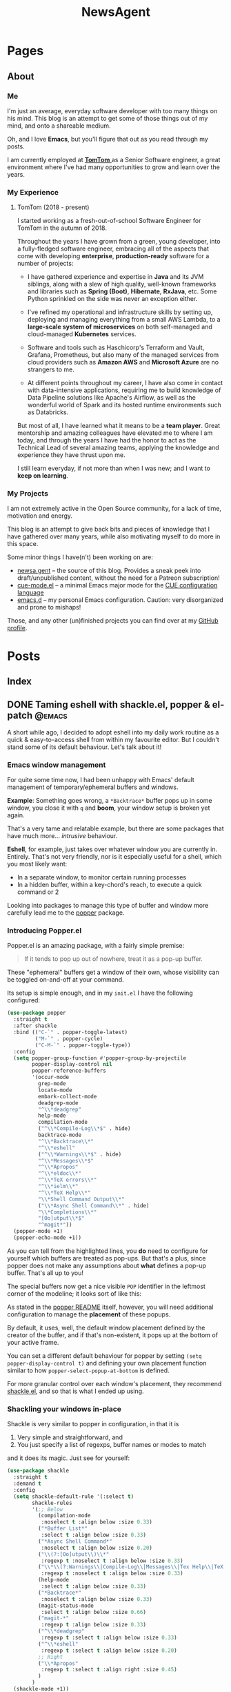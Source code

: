 #+title: NewsAgent
#+startup: overview
#+hugo_base_dir: ../
#+hugo_auto_set_lastmod: t

* Pages
  :PROPERTIES:
  :EXPORT_HUGO_CUSTOM_FRONT_MATTER: :noauthor true :nocomment true :nodate true :nopaging true :noread true
  :EXPORT_HUGO_SECTION: /
  :EXPORT_HUGO_WEIGHT: auto
  :END:

** About
:PROPERTIES:
:EXPORT_FILE_NAME: about
:END:

*** Me
I'm just an average, everyday software developer with too many things on his mind.
This blog is an attempt to get some of those things out of my mind, and onto a shareable medium.

Oh, and I love *Emacs*, but you'll figure that out as you read through my posts.

I am currently employed at [[https://www.tomtom.com/][ *TomTom* ]] as a Senior Software engineer, a great environment where I've had many opportunities to grow and learn over the years.

*** My Experience
**** TomTom (2018 - present)
I started working as a fresh-out-of-school Software Engineer for TomTom in the autumn of 2018.

Throughout the years I have grown from a green, young developer, into a fully-fledged software engineer, embracing all of the aspects that come with developing *enterprise*, *production-ready* software for a number of projects:

- I have gathered experience and expertise in *Java* and its JVM siblings, along with a slew of high quality, well-known frameworks and libraries such as *Spring (Boot)*, *Hibernate*, *RxJava*, etc. Some Python sprinkled on the side was never an exception either.

- I've refined my operational and infrastructure skills by setting up, deploying and managing everything from a small AWS Lambda, to a *large-scale system of microservices* on both self-managed and cloud-managed *Kubernetes* services.

- Software and tools such as Haschicorp's Terraform and Vault, Grafana, Prometheus, but also many of the managed services from cloud providers such as *Amazon AWS* and *Microsoft Azure* are no strangers to me.

- At different points throughout my career, I have also come in contact with data-intensive applications, requiring me to build knowledge of Data Pipeline solutions like Apache's Airflow, as well as the wonderful world of Spark and its hosted runtime environments such as Databricks.

But most of all, I have learned what it means to be a *team player*. Great mentorship and amazing colleagues have elevated me to where I am today, and through the years I have had the honor to act as the Technical Lead of several amazing teams, applying the knowledge and experience they have thrust upon me.

I still learn everyday, if not more than when I was new; and I want to *keep on learning*.

*** My Projects
I am not extremely active in the Open Source community, for a lack of time, motivation and energy.

This blog is an attempt to give back bits and pieces of knowledge that I have gathered over many years, while also motivating myself to do more in this space.

Some minor things I have(n't) been working on are:
- [[https://github.com/detvdl/newsa.gent][newsa.gent]] -- the source of this blog. Provides a sneak peek into draft/unpublished content, without the need for a Patreon subscription!
- [[https://github.com/detvdl/cue-mode.el][cue-mode.el]] -- a minimal Emacs major mode for the [[https://cuelang.org/][CUE configuration language]]
- [[https://github.com/detvdl/emacs.d][emacs.d]] -- my personal Emacs configuration. Caution: very disorganized and prone to mishaps!

Those, and any other (un)finished projects you can find over at my [[https://github.com/detvdl][GitHub profile]].

* Posts
:PROPERTIES:
  :EXPORT_HUGO_CUSTOM_FRONT_MATTER: :nocomment true
  :EXPORT_HUGO_SECTION: posts
  :END:
** Index
:PROPERTIES:
:EXPORT_FILE_NAME: _index
:END:

** DONE Taming eshell with shackle.el, popper & el-patch                                  :@emacs:
CLOSED: [2022-05-01 Sun 16:37]
:PROPERTIES:
:EXPORT_FILE_NAME: taming-eshell-with-shackle-el-popper-&-el-patch
:END:
:LOGBOOK:
- State "DONE"       from "TODO"       [2022-05-01 Sun 16:37]
:END:
A short while ago, I decided to adopt eshell into my daily work routine as a quick & easy-to-access shell from within my favourite editor.
But I couldn't stand some of its default behaviour. Let's talk about it!
#+hugo: more
*** Emacs window management
For quite some time now, I had been unhappy with Emacs' default management of temporary/ephemeral buffers and windows.

*Example*: Something goes wrong, a =*Backtrace*= buffer pops up in some window, you close it with ~q~ and *boom*, your window setup is broken yet again.

That's a very tame and relatable example, but there are some packages that have much more... /intrusive/ behaviour.

*Eshell*, for example, just takes over whatever window you are currently in. Entirely.
That's not very friendly, nor is it especially useful for a shell, which you most likely want:
- In a separate window, to monitor certain running processes
- In a hidden buffer, within a key-chord's reach, to execute a quick command or 2

Looking into packages to manage this type of buffer and window more carefully lead me to the [[https://github.com/karthink/popper][popper]] package.

*** Introducing Popper.el
Popper.el is an amazing package, with a fairly simple premise:
#+begin_quote
If it tends to pop up out of nowhere, treat it as a pop-up buffer.
#+end_quote

These "ephemeral" buffers get a window of their own, whose visibility can be toggled on-and-off at your command.

Its setup is simple enough, and in my ~init.el~ I have the following configured:
#+begin_src emacs-lisp :hl_lines 8-34
(use-package popper
  :straight t
  :after shackle
  :bind (("C-`" . popper-toggle-latest)
         ("M-`" . popper-cycle)
         ("C-M-`" . popper-toggle-type))
  :config
  (setq popper-group-function #'popper-group-by-projectile
        popper-display-control nil
        popper-reference-buffers
        '(occur-mode
          grep-mode
          locate-mode
          embark-collect-mode
          deadgrep-mode
          "^\\*deadgrep"
          help-mode
          compilation-mode
          ("^\\*Compile-Log\\*$" . hide)
          backtrace-mode
          "^\\*Backtrace\\*"
          "^\\*eshell"
          ("^\\*Warnings\\*$" . hide)
          "^\\*Messages\\*$"
          "^\\*Apropos"
          "^\\*eldoc\\*"
          "^\\*TeX errors\\*"
          "^\\*ielm\\*"
          "^\\*TeX Help\\*"
          "\\*Shell Command Output\\*"
          ("\\*Async Shell Command\\*" . hide)
          "\\*Completions\\*"
          "[Oo]utput\\*$"
          "^magit*"))
  (popper-mode +1)
  (popper-echo-mode +1))
#+end_src

As you can tell from the highlighted lines, you *do* need to configure for yourself which buffers are treated as pop-ups.
But that's a plus, since popper does not make any assumptions about *what* defines a pop-up buffer. That's all up to you!

The special buffers now get a nice visible ~POP~ identifier in the leftmost corner of the modeline; it looks sort of like this:

#+DOWNLOADED: file:/Users/detlevvandaele/Desktop/Screenshot 2022-05-01 at 14.54.19.png @ 2022-05-01 14:55:14
[[file:../static/images/Posts/2022-05-01_14-55-14_Screenshot 2022-05-01 at 14.54.19.png]]

As stated in the [[https://github.com/karthink/popper#managing-popup-placement][popper README]] itself, however, you will need additional configuration to manage the *placement* of these popups.

By default, it uses, well, the default window placement defined by the creator of the buffer, and if that's non-existent, it pops up at the bottom of your active frame.

You can set a different default behaviour for popper by setting
~(setq popper-display-control t)~ and defining your own placement function similar to how ~popper-select-popup-at-bottom~ is defined.

For more granular control over each window's placement, they recommend [[https://depp.brause.cc/shackle/][shackle.el]], and so that is what I ended up using.

*** Shackling your windows in-place

Shackle is very similar to popper in configuration, in that it is
1. Very simple and straightforward, and
2. You just specify a list of regexps, buffer names or modes to match
and it does its magic. Just see for yourself:

#+begin_src emacs-lisp
(use-package shackle
  :straight t
  :demand t
  :config
  (setq shackle-default-rule '(:select t)
        shackle-rules
        '(;; Below
          (compilation-mode
           :noselect t :align below :size 0.33)
          ("*Buffer List*"
           :select t :align below :size 0.33)
          ("*Async Shell Command*"
           :noselect t :align below :size 0.20)
          ("\\(?:[Oo]utput\\)\\*"
           :regexp t :noselect t :align below :size 0.33)
          ("\\*\\(?:Warnings\\|Compile-Log\\|Messages\\|Tex Help\\|TeX errors\\)\\*"
           :regexp t :noselect t :align below :size 0.33)
          (help-mode
           :select t :align below :size 0.33)
          ("*Backtrace*"
           :noselect t :align below :size 0.33)
          (magit-status-mode
           :select t :align below :size 0.66)
          ("magit-*"
           :regexp t :align below :size 0.33)
          ("^\\*deadgrep"
           :regexp t :select t :align below :size 0.33)
          ("^\\*eshell"
           :regexp t :select t :align below :size 0.20)
          ;; Right
          ("\\*Apropos"
           :regexp t :select t :align right :size 0.45)
          )
        )
  (shackle-mode +1))

#+end_src

With this combination in hand, I managed to tackle almost every issue I had with buffer- and window-placement.

*Almost* every single one...except for the main topic of this post: *eshell*.

*** The good, the bad, and the eshell

As is mentioned in the /Internals/ section of the [[https://depp.brause.cc/shackle/][shackle.el README]]:
#+begin_quote
...
Emacs packages that neither use the display-buffer function directly nor indirectly won't be influenced by shackle.
#+end_quote

And this is problematic for us. If we look at the source code for eshell, we see the following:
#+begin_src emacs-lisp :hl_lines 13
(defun eshell (&optional arg)
  (interactive "P")
  (cl-assert eshell-buffer-name)
  (let ((buf (cond ((numberp arg)
		            (get-buffer-create (format "%s<%d>"
					                           eshell-buffer-name
					                           arg)))
		           (arg
		            (generate-new-buffer eshell-buffer-name))
		           (t
		            (get-buffer-create eshell-buffer-name)))))
    (cl-assert (and buf (buffer-live-p buf)))
    (pop-to-buffer-same-window buf)
    (unless (derived-mode-p 'eshell-mode)
      (eshell-mode))
    buf))

#+end_src

That highlighted line, ~(pop-to-buffer-same-window buf)~ is the bane of our existence at this point.
No matter what rules you add to ~display-buffer-alist~, eshell won't care. It will force its buffer into your current window, regardless of your demands.

*So how do we fix this?*
Surely we won't wait for an upstream patch to be applied, especially since the [[https://github.com/emacs-mirror/emacs/blob/5a223c7f2ef4c31abbd46367b6ea83cd19d30aa7/etc/NEWS#L842-L843][Emacs 28.1 release notes]] state the following:
#+begin_quote
'project-shell' and 'shell' now use 'pop-to-buffer-same-window'.
This is to keep the same behavior as Eshell.
#+end_quote

That's where [[https://github.com/raxod502/el-patch][el-patch]] comes in!

*** Patch, patch, patch to your heart's content

Without going too much in-depth, el-patch is a wonderful package once you start wanting to hack on internal packages, or don't want to fork an entire project for a minor code-change.

Its documentation is extensive, and you can find plenty examples of how to use it in the wild.

For this post, we'll focus on the following functionalities:
1. Use ~display-buffer~ to manage the eshell-buffer
2. Allow specifying a custom buffer-name suffix

The latter is just to "namespace" our eshell buffers a bit more clearly than just ~eshell<1>~, ~eshell<2>~, and so on.

#+begin_src emacs-lisp :hl_lines 20-24,28-33
(use-package el-patch)

(eval-when-compile
  (require 'el-patch))

(use-package esh-mode
  :straight (:type built-in)
  :config/el-patch
  (defcustom eshell-buffer-name "*eshell*"
    :type 'string
    :group 'eshell)
  (defun eshell (&optional arg)
    (interactive "P")
    (cl-assert eshell-buffer-name)
    (let ((buf (cond ((numberp arg)
		              (get-buffer-create (format "%s<%d>"
					                             eshell-buffer-name
					                             arg)))
		             (arg
		              (generate-new-buffer (el-patch-swap
                                             eshell-buffer-name
                                             (format "%s[%s]"
                                                     eshell-buffer-name
                                                     arg))))
		             (t
		              (get-buffer-create eshell-buffer-name)))))
      (cl-assert (and buf (buffer-live-p buf)))
      (el-patch-swap (pop-to-buffer-same-window buf)
                     (display-buffer buf 'display-buffer-pop-up-window))
      (el-patch-wrap 1 0
        (with-current-buffer buf
          (unless (derived-mode-p 'eshell-mode)
            (eshell-mode))))
      buf))
  :config
  (defun eshell-here ()
    "Opens up a new shell in the directory associated with the
    current buffer's file. The eshell is renamed to match that
    directory to make multiple eshell windows easier."
    (interactive)
    (let* ((parent (if (buffer-file-name)
                       (file-name-directory (buffer-file-name))
                     default-directory))
           (name   (car (last (split-string parent "/" t)))))
      (eshell name)))
  (global-set-key (kbd "C-!") 'eshell-here))

#+end_src

*** Conclusion

There you  go, we've el-patch'ed the original ~eshell~ command so that it conforms to the ~(display-buffer)~ requirement of shackle.el, and in the process added some minor QoL changes.

Now, whenever you are in a project, you can start up a fresh, "project-local" instance of eshell with ~C-!~.

Whenever you want it out-of-sight, or back in-sight, you can just toggle it or cycle to it with popper's shortcuts (~C-`~ and ~M-`~).

The end result, depending on your configuration settings for shackle.el, might look something like this:

#+DOWNLOADED: file:/Users/detlevvandaele/Desktop/Screenshot 2022-05-01 at 20.47.47.png @ 2022-05-01 20:48:46
[[file:../static/images/Posts/2022-05-01_20-48-46_Screenshot 2022-05-01 at 20.47.47.png]]


** TODO Pear-programming, or: How I Learned Not To Compare Apples & Oranges               :@engineering:@agile:
:PROPERTIES:
:EXPORT_FILE_NAME: pear-programming-or-how-an-apple-a-day-won-t-keep-the-deadlines-away
:END:
<TBD>
** TODO Leading Change, and following suit(s)
:PROPERTIES:
:EXPORT_HUGO_BUNDLE: leading-change-and-following-suit-s
:EXPORT_FILE_NAME: index
:END:
** TODO The Mythical Man-Month, a legendary beast
:PROPERTIES:
:EXPORT_HUGO_BUNDLE: the-mythical-man-month-a-legendary-beast
:EXPORT_FILE_NAME: index
:END:

* Footnotes
* COMMENT Local Variables                                           :ARCHIVE:
# Local Variables:
# eval: (setq fill-column 120)
# eval: (setq-local org-download-image-dir "../static/images")
# End:
